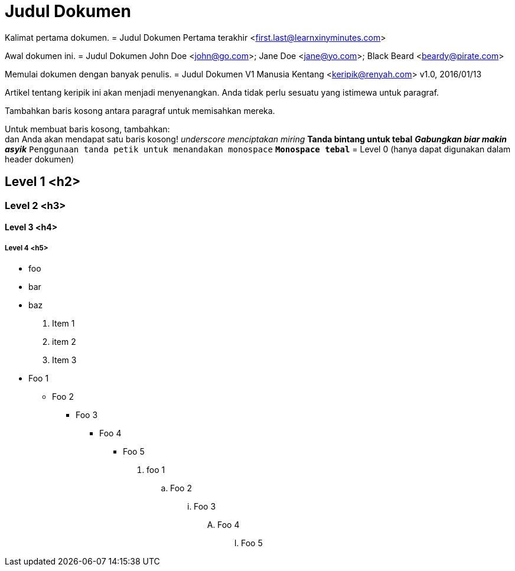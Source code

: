 = Judul Dokumen

Kalimat pertama dokumen.
= Judul Dokumen
Pertama terakhir <first.last@learnxinyminutes.com>

Awal dokumen ini.
= Judul Dokumen
John Doe <john@go.com>; Jane Doe <jane@yo.com>; Black Beard <beardy@pirate.com>

Memulai dokumen dengan banyak penulis.
= Judul Dokumen V1
Manusia Kentang <keripik@renyah.com>
v1.0, 2016/01/13

Artikel tentang keripik ini akan menjadi menyenangkan.
Anda tidak perlu sesuatu yang istimewa untuk paragraf.

Tambahkan baris kosong antara paragraf untuk memisahkan mereka.

Untuk membuat baris kosong, tambahkan: +
dan Anda akan mendapat satu baris kosong!
_underscore menciptakan miring_
*Tanda bintang untuk tebal*
*_Gabungkan biar makin asyik_*
`Penggunaan tanda petik untuk menandakan monospace`
`*Monospace tebal*`
= Level 0 (hanya dapat digunakan dalam header dokumen)

== Level 1 <h2>

=== Level 2 <h3>

==== Level 3 <h4>

===== Level 4 <h5>
* foo
* bar
* baz
. Item 1
. item 2
. Item 3
* Foo 1
** Foo 2
*** Foo 3
**** Foo 4
***** Foo 5

. foo 1
.. Foo 2
... Foo 3
.... Foo 4
..... Foo 5
